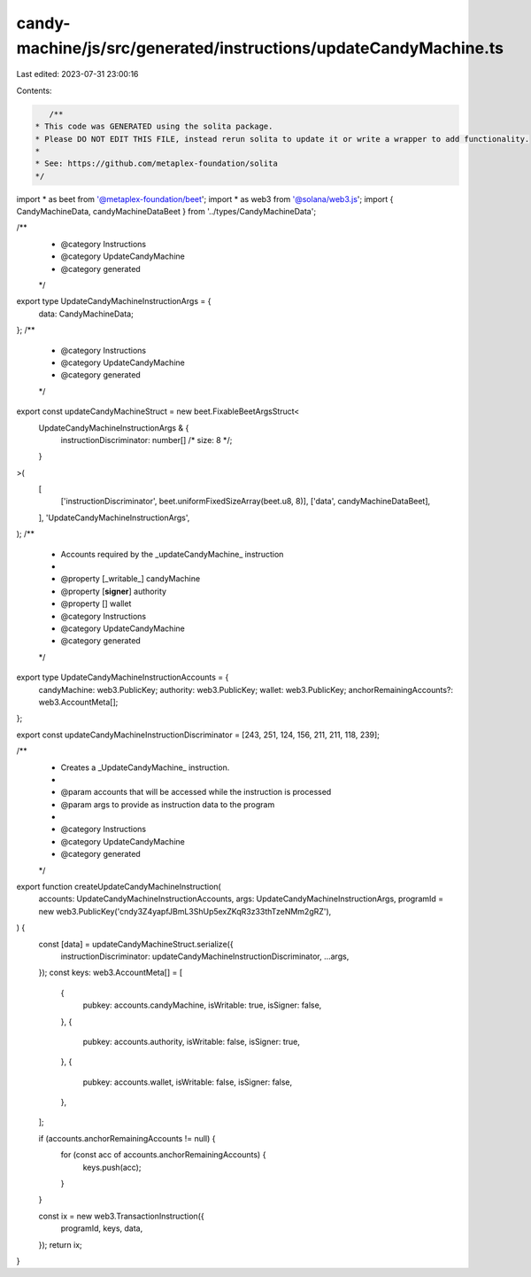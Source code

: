 candy-machine/js/src/generated/instructions/updateCandyMachine.ts
=================================================================

Last edited: 2023-07-31 23:00:16

Contents:

.. code-block:: ts

    /**
 * This code was GENERATED using the solita package.
 * Please DO NOT EDIT THIS FILE, instead rerun solita to update it or write a wrapper to add functionality.
 *
 * See: https://github.com/metaplex-foundation/solita
 */

import * as beet from '@metaplex-foundation/beet';
import * as web3 from '@solana/web3.js';
import { CandyMachineData, candyMachineDataBeet } from '../types/CandyMachineData';

/**
 * @category Instructions
 * @category UpdateCandyMachine
 * @category generated
 */
export type UpdateCandyMachineInstructionArgs = {
  data: CandyMachineData;
};
/**
 * @category Instructions
 * @category UpdateCandyMachine
 * @category generated
 */
export const updateCandyMachineStruct = new beet.FixableBeetArgsStruct<
  UpdateCandyMachineInstructionArgs & {
    instructionDiscriminator: number[] /* size: 8 */;
  }
>(
  [
    ['instructionDiscriminator', beet.uniformFixedSizeArray(beet.u8, 8)],
    ['data', candyMachineDataBeet],
  ],
  'UpdateCandyMachineInstructionArgs',
);
/**
 * Accounts required by the _updateCandyMachine_ instruction
 *
 * @property [_writable_] candyMachine
 * @property [**signer**] authority
 * @property [] wallet
 * @category Instructions
 * @category UpdateCandyMachine
 * @category generated
 */
export type UpdateCandyMachineInstructionAccounts = {
  candyMachine: web3.PublicKey;
  authority: web3.PublicKey;
  wallet: web3.PublicKey;
  anchorRemainingAccounts?: web3.AccountMeta[];
};

export const updateCandyMachineInstructionDiscriminator = [243, 251, 124, 156, 211, 211, 118, 239];

/**
 * Creates a _UpdateCandyMachine_ instruction.
 *
 * @param accounts that will be accessed while the instruction is processed
 * @param args to provide as instruction data to the program
 *
 * @category Instructions
 * @category UpdateCandyMachine
 * @category generated
 */
export function createUpdateCandyMachineInstruction(
  accounts: UpdateCandyMachineInstructionAccounts,
  args: UpdateCandyMachineInstructionArgs,
  programId = new web3.PublicKey('cndy3Z4yapfJBmL3ShUp5exZKqR3z33thTzeNMm2gRZ'),
) {
  const [data] = updateCandyMachineStruct.serialize({
    instructionDiscriminator: updateCandyMachineInstructionDiscriminator,
    ...args,
  });
  const keys: web3.AccountMeta[] = [
    {
      pubkey: accounts.candyMachine,
      isWritable: true,
      isSigner: false,
    },
    {
      pubkey: accounts.authority,
      isWritable: false,
      isSigner: true,
    },
    {
      pubkey: accounts.wallet,
      isWritable: false,
      isSigner: false,
    },
  ];

  if (accounts.anchorRemainingAccounts != null) {
    for (const acc of accounts.anchorRemainingAccounts) {
      keys.push(acc);
    }
  }

  const ix = new web3.TransactionInstruction({
    programId,
    keys,
    data,
  });
  return ix;
}


